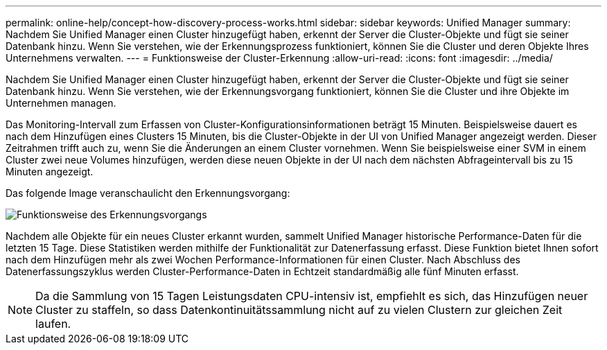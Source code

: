 ---
permalink: online-help/concept-how-discovery-process-works.html 
sidebar: sidebar 
keywords: Unified Manager 
summary: Nachdem Sie Unified Manager einen Cluster hinzugefügt haben, erkennt der Server die Cluster-Objekte und fügt sie seiner Datenbank hinzu. Wenn Sie verstehen, wie der Erkennungsprozess funktioniert, können Sie die Cluster und deren Objekte Ihres Unternehmens verwalten. 
---
= Funktionsweise der Cluster-Erkennung
:allow-uri-read: 
:icons: font
:imagesdir: ../media/


[role="lead"]
Nachdem Sie Unified Manager einen Cluster hinzugefügt haben, erkennt der Server die Cluster-Objekte und fügt sie seiner Datenbank hinzu. Wenn Sie verstehen, wie der Erkennungsvorgang funktioniert, können Sie die Cluster und ihre Objekte im Unternehmen managen.

Das Monitoring-Intervall zum Erfassen von Cluster-Konfigurationsinformationen beträgt 15 Minuten. Beispielsweise dauert es nach dem Hinzufügen eines Clusters 15 Minuten, bis die Cluster-Objekte in der UI von Unified Manager angezeigt werden. Dieser Zeitrahmen trifft auch zu, wenn Sie die Änderungen an einem Cluster vornehmen. Wenn Sie beispielsweise einer SVM in einem Cluster zwei neue Volumes hinzufügen, werden diese neuen Objekte in der UI nach dem nächsten Abfrageintervall bis zu 15 Minuten angezeigt.

Das folgende Image veranschaulicht den Erkennungsvorgang:

image::../media/discovery-process-oc-6-0.gif[Funktionsweise des Erkennungsvorgangs]

Nachdem alle Objekte für ein neues Cluster erkannt wurden, sammelt Unified Manager historische Performance-Daten für die letzten 15 Tage. Diese Statistiken werden mithilfe der Funktionalität zur Datenerfassung erfasst. Diese Funktion bietet Ihnen sofort nach dem Hinzufügen mehr als zwei Wochen Performance-Informationen für einen Cluster. Nach Abschluss des Datenerfassungszyklus werden Cluster-Performance-Daten in Echtzeit standardmäßig alle fünf Minuten erfasst.

[NOTE]
====
Da die Sammlung von 15 Tagen Leistungsdaten CPU-intensiv ist, empfiehlt es sich, das Hinzufügen neuer Cluster zu staffeln, so dass Datenkontinuitätssammlung nicht auf zu vielen Clustern zur gleichen Zeit laufen.

====